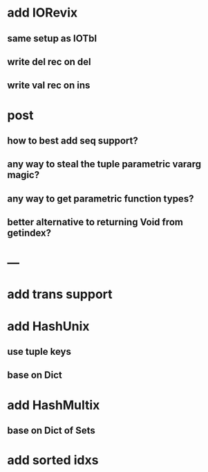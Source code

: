 * add IORevix
** same setup as IOTbl
** write del rec on del
** write val rec on ins

* post 
** how to best add seq support?
** any way to steal the tuple parametric vararg magic?
** any way to get parametric function types?
** better alternative to returning Void from getindex?

* ---

* add trans support
* add HashUnix
** use tuple keys
** base on Dict
* add HashMultix
** base on Dict of Sets
* add sorted idxs
